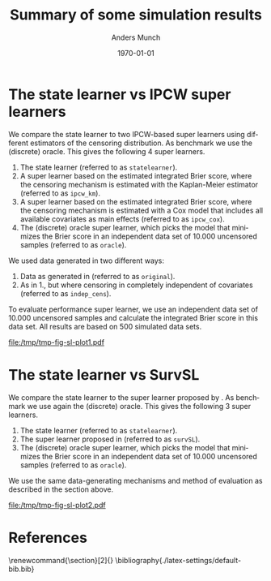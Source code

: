 * Setting :noexport:
Remember to exceture (C-c C-c) the following line:
#+PROPERTY: header-args:R :async :results output verbatim  :exports results  :session *R* :cache yes

#+BEGIN_SRC R
library(targets)
library(here)
library(data.table)
library(ggplot2)
#+END_SRC

#+RESULTS[(2023-11-20 21:22:58) db98fbe22ce69aedc9204017ce5eb5334daf6ae3]:
: here() starts at /home/amnudn/Documents/phd/statelearner
: data.table 1.14.8 using 4 threads (see ?getDTthreads).  Latest news: r-datatable.com

* The state learner vs IPCW super learners

We compare the state learner to two IPCW-based super learners using different
estimators of the censoring distribution. As benchmark we use the (discrete)
oracle. This gives the following 4 super learners.


1. The state learner (referred to as =statelearner=).
2. A super learner based on the estimated integrated Brier score, where the
   censoring mechanism is estimated with the Kaplan-Meier estimator (referred to
   as =ipcw_km=).
3. A super learner based on the estimated integrated Brier score, where the
   censoring mechanism is estimated with a Cox model that includes all available
   covariates as main effects (referred to as =ipcw_cox=).
4. The (discrete) oracle super learner, which picks the model that minimizes the
   Brier score in an independent data set of 10.000 uncensored samples (referred to
   as =oracle=).

We used data generated in two different ways:
1. Data as generated in \citep{gerds2013estimating} (referred to as =original=).
2. As in 1., but where censoring in completely independent of covariates
   (referred to as =indep_cens=).
   
To evaluate performance super learner, we use an independent data set of 10.000
uncensored samples and calculate the integrated Brier score in this data set.
All results are based on 500 simulated data sets.

#+BEGIN_SRC R :results graphics file :exports results :file /tmp/tmp-fig-sl-plot1.pdf :width 6 :height 3
  tar_load(zel_all0_results, store = here("experiments/_targets"))
  summ_zel_all0_results <- zel_all0_results[, .(brier = mean(scaled_int_brier, na.rm = TRUE), se = sd(scaled_int_brier, na.rm = TRUE)/sqrt(.N)), .(n_obs, sim_set, type, SL)]

  summ_zel_all0_results

  ggplot(summ_zel_all0_results[type == "event" &
			       sim_set %in% c("original", "indep_cens") &
			       SL%in%c("statelearner", "ipcw_km", "ipcw_cox", "oracle")],
	 aes(x = n_obs, y = brier, col = SL)) +
    theme_bw() +
    scale_color_manual(values = c("green", "red", "gray", "blue")) +
    theme(legend.position="top")+
    geom_errorbar(position=position_dodge(width = 0.1),aes(ymin = brier-1.96*se, ymax = brier+1.96*se), width = .05, alpha = .5) + 
    geom_line(position=position_dodge(width = 0.1), size=.8) + geom_point(position=position_dodge(width = 0.1), size=1) +
    scale_x_continuous(trans='log2') +
    facet_wrap(~sim_set, ncol = 2, scales = "free_y")
#+END_SRC

#+RESULTS[(2023-11-29 11:24:08) 6bcff9d035a71735047b6312d3e66a9a3e945f65]:
[[file:/tmp/tmp-fig-sl-plot1.pdf]]

\clearpage 


* The state learner vs SurvSL

We compare the state learner to the super learner proposed by
\cite{westling2021inference}. As benchmark we use again the (discrete) oracle.
This gives the following 3 super learners.


1. The state learner (referred to as =statelearner=).
2. The super learner proposed in \citep{westling2021inference} (referred to as
   =survSL=).
3. The (discrete) oracle super learner, which picks the model that minimizes the
   Brier score in an independent data set of 10.000 uncensored samples (referred to
   as =oracle=).

We use the same data-generating mechanisms and method of evaluation as described
in the section above.

#+BEGIN_SRC R :results graphics file :exports results :file /tmp/tmp-fig-sl-plot2.pdf :width 6 :height 3
  ggplot(summ_zel_all0_results[type == "event" &
			       sim_set %in% c("original", "indep_cens") &
			       SL%in%c("statelearner", "survSL", "oracle")],
	 aes(x = n_obs, y = brier, col = SL)) +
    theme_bw() +
    scale_color_manual(values = c("gray", "blue", "orange")) +
    theme(legend.position="top")+
    geom_errorbar(position=position_dodge(width = 0.1),aes(ymin = brier-1.96*se, ymax = brier+1.96*se), width = .05, alpha = .5) + 
    geom_line(position=position_dodge(width = 0.1), size=.8) + geom_point(position=position_dodge(width = 0.1), size=1) +
    scale_x_continuous(trans='log2') +
    facet_wrap(~sim_set, ncol = 2, scales = "free_y")
#+END_SRC

#+RESULTS[(2023-11-29 11:28:42) 276eaf71ba8671312f9a90b9fb8875845bc48e35]:
[[file:/tmp/tmp-fig-sl-plot2.pdf]]




* Super learners :noexport:
In all simulation studies, we compare five super learners, which are listed
below. To evaluate performance super learner, we use an independent data set of
10.000 uncensored samples and calculate the integrated Brier score in this data
set. All results are based on 500 simulated data sets.

1. The state learner (referred to as =statelearner=).
2. The super learner proposed in \citep{westling2021inference} (referred to as
   =survSL=).
3. A super learner based on the estimated integrated Brier score, where the
   censoring mechanism is estimated with the Kaplan-Meier estimator (referred to
   as =ipcw_km=).
4. A super learner based on the estimated integrated Brier score, where the
   censoring mechanism is estimated with a Cox model that includes all available
   covariates as main effects (referred to as =ipcw_cox=).
5. The (discrete) oracle super learner, which picks the model that minimizes the
   Brier score in the independent data of 10.000 uncensored samples (referred to
   as =oracle=).

Only the super learners 1., 2., and 5. provide estimates of the censoring
distribution that are not pre-specified.


* Zelefsky based simulation :noexport:
We generate data in four different ways:

1. Data as generated in \citep{gerds2013estimating} (referred to as =original=).
2. As in 1., but where censoring in completely independent of covariates
   (referred to as =indep_cens=).
3. Same censoring mechanism as in 1., but where the outcome depend only on one
   of the covariates (referred to as =simple_effect=)
4. As in 1., but we add 5 independent standard Guassian covariates with no
   effect on neither outcome nor censoring (referred to as =noise=).

\clearpage

** Kaplan-Meier, Cox, and random forest
In this setting, we include the following learners in all libraries:

- The Kaplan-Meier estimator
- A Cox model with main effects
- A random forest based on 50 trees


#+BEGIN_SRC R :results graphics file :exports results :file (org-babel-temp-file "./figure-" ".pdf") :width 10 :height 7
tar_load(zel_all0_results, store = here("experiments/_targets"))
summ_zel_all0_results <- zel_all0_results[, .(brier = mean(scaled_int_brier, na.rm = TRUE), se = sd(scaled_int_brier, na.rm = TRUE)/sqrt(.N)), .(n_obs, sim_set, type, SL)]
ggplot(summ_zel_all0_results,
       aes(x = n_obs, y = brier, col = SL)) +
  theme_bw() +
  theme(legend.position="top")+
  geom_errorbar(position=position_dodge(width = dd_ww),aes(ymin = brier-1.96*se, ymax = brier+1.96*se), width = .05, alpha = .5) + 
  geom_line(position=position_dodge(width = dd_ww)) + geom_point(position=position_dodge(width = dd_ww)) +
  scale_x_continuous(trans='log2') +
  facet_wrap(type~sim_set, ncol = 4, scales = "free_y")
#+END_SRC

#+ATTR_LATEX: :width 1\linewidth :caption Zelefsky simulation setting using library consisting of Kaplan-Meier, Cox model, and random forests
#+RESULTS[(2023-11-20 21:31:31) e897a858ee051c477737fa181ba6c6b962e2ff67]:
[[file:/tmp/babel-IUB42s/figure-EtEIk3.pdf]]

\clearpage

** Add LASSO
In this setting we add a learner to all libraries, so that all libraries include
the learners:

- The Kaplan-Meier estimator
- A Cox model with main effects
- A random forest based on 50 trees
- A penalized Cox model with main effects, where the $\|\blank\|_1$ penalty
  (LASSO) is used and the penalty parameter is selected using cross-validation
  based on Cox' partial likelihood

#+BEGIN_SRC R :results graphics file :exports results :file (org-babel-temp-file "./figure-" ".pdf") :width 10 :height 7
tar_load(zel_all2_results, store = here("experiments/_targets"))
summ_zel_all2_results <- zel_all2_results[, .(brier = mean(scaled_int_brier, na.rm = TRUE), se = sd(scaled_int_brier, na.rm = TRUE)/sqrt(.N)), .(n_obs, sim_set, type, SL)]
ggplot(summ_zel_all2_results,
       aes(x = n_obs, y = brier, col = SL)) +
  theme_bw() +
  theme(legend.position="top")+
  geom_errorbar(position=position_dodge(width = dd_ww),aes(ymin = brier-1.96*se, ymax = brier+1.96*se), width = .05, alpha = .5) + 
  geom_line(position=position_dodge(width = dd_ww)) + geom_point(position=position_dodge(width = dd_ww)) +
  scale_x_continuous(trans='log2') +
  facet_wrap(type~sim_set, ncol = 4, scales = "free_y")
#+END_SRC

#+ATTR_LATEX: :width 1\linewidth :caption Zelefsky simulation setting including LASSO into the library
#+RESULTS[(2023-11-20 21:32:52) 7154572e45d070033f8f298984961c70f72b828f]:
[[file:/tmp/babel-IUB42s/figure-KMJCXV.pdf]]

\clearpage

** Add elastic net :noexport:
In this setting we add a learner to all libraries, so that all libraries include
the learners:

- The Kaplan-Meier estimator
- A Cox model with main effects
- A random forest based on 50 trees
- A penalized Cox model with main effects, where the $\|\blank\|_1 +
  \|\blank\|_2$ penalty (elastic net) is used and the penalty parameter is
  selected using cross-validation based on Cox' partial likelihood

#+BEGIN_SRC R :results graphics file :exports results :file (org-babel-temp-file "./figure-" ".pdf") :width 10 :height 7
tar_load(zel_all_results, store = here("experiments/_targets"))
summ_zel_all_results <- zel_all_results[, .(brier = mean(scaled_int_brier, na.rm = TRUE), se = sd(scaled_int_brier, na.rm = TRUE)/sqrt(.N)), .(n_obs, sim_set, type, SL)]
ggplot(summ_zel_all_results,
       aes(x = n_obs, y = brier, col = SL)) +
  theme_bw() +
  theme(legend.position="top")+
  geom_errorbar(position=position_dodge(width = dd_ww),aes(ymin = brier-1.96*se, ymax = brier+1.96*se), width = .05, alpha = .5) + 
  geom_line(position=position_dodge(width = dd_ww)) + geom_point(position=position_dodge(width = dd_ww)) +
  scale_x_continuous(trans='log2') +
  facet_wrap(type~sim_set, ncol = 4, scales = "free_y")
#+END_SRC

#+ATTR_LATEX: :width 1\linewidth :caption Zelefsky simulation setting including elastic net into the library
#+RESULTS[(2023-11-20 21:32:52) 7154572e45d070033f8f298984961c70f72b828f]:
[[file:/tmp/babel-IUB42s/figure-zOmpno.pdf]]


* Effect of number of variables :noexport:
We generate data in three different way:

1. Outcome and censoring depends on one binary covariate ($X_1$). Another
   continuous covariate ($X_2$) that is correlated with $X_1$ is generated.
2. Same as in 1., but we also add 4 independent Gaussian covariates (\(X_3,
   \dots X_6 \)).
3. Same as in 1., but we also add 9 independent Gaussian covariates (\(X_3,
   \dots X_{11} \)).

** Kaplan-Meier, Cox, and random forest
In this setting, we include the following learners in all libraries:

- The Kaplan-Meier estimator
- A Cox model with main effects
- A random forest based on 50 trees  

#+BEGIN_SRC R :results graphics file :exports results :file (org-babel-temp-file "./figure-" ".pdf") :width 10 :height 7
tar_load(ipcw_fail_sim0, store = here("experiments/_targets"))
summ_ipcw_fail_sim0 <- ipcw_fail_sim0[, .(ave_scaled_int_brier = mean(scaled_int_brier, na.rm = TRUE), se = sd(scaled_int_brier, na.rm = TRUE)/sqrt(.N)), .(n_obs, n_covar, type, SL)]
ggplot(summ_ipcw_fail_sim0[n_covar != 0],
       aes(x = n_obs, y = ave_scaled_int_brier, col = SL)) +
  theme_bw() +
  theme(legend.position="top")+
  geom_errorbar(position=position_dodge(width = 0.1),aes(ymin = ave_scaled_int_brier-1.96*se, ymax = ave_scaled_int_brier+1.96*se),width = .1,alpha = .5) + 
  geom_line(position=position_dodge(width = 0.1)) +
  geom_point(position=position_dodge(width = 0.1)) +
  scale_x_continuous(trans='log2') +
  facet_grid(type~paste0("independent covariates = ", n_covar-1), scales = "free")
#+END_SRC

#+ATTR_LATEX: :width 1\linewidth :caption Zelefsky simulation setting using library consisting of Kaplan-Meier, Cox model, and random forests
#+RESULTS[(2023-11-20 21:31:31) e897a858ee051c477737fa181ba6c6b962e2ff67]:
[[file:/tmp/babel-IUB42s/figure-TImPsh.pdf]]

\clearpage

** Add LASSO
In this setting we add a learner to all libraries, so that all libraries include
the learners:

- The Kaplan-Meier estimator
- A Cox model with main effects
- A random forest based on 50 trees
- A penalized Cox model with main effects, where the $\|\blank\|_1$ penalty
  (LASSO) is used and the penalty parameter is selected using cross-validation
  based on Cox' partial likelihood

#+BEGIN_SRC R :results graphics file :exports results :file (org-babel-temp-file "./figure-" ".pdf") :width 10 :height 7
  tar_load(ipcw_fail_sim2, store = here("experiments/_targets"))
  summ_ipcw_fail_sim2 <- ipcw_fail_sim2[, .(ave_scaled_int_brier = mean(scaled_int_brier, na.rm = TRUE), se = sd(scaled_int_brier, na.rm = TRUE)/sqrt(.N)), .(n_obs, n_covar, type, SL)]
  ggplot(summ_ipcw_fail_sim2[n_covar != 0],
	 aes(x = n_obs, y = ave_scaled_int_brier, col = SL)) +
    theme_bw() +
    theme(legend.position="top")+
    geom_errorbar(position=position_dodge(width = 0.1),aes(ymin = ave_scaled_int_brier-1.96*se, ymax = ave_scaled_int_brier+1.96*se),width = .1,alpha = .5) + 
    geom_line(position=position_dodge(width = 0.1)) +
    geom_point(position=position_dodge(width = 0.1)) +
    scale_x_continuous(trans='log2') +
    facet_grid(type~paste0("independent covariates = ", n_covar-1), scales = "free")
#+END_SRC

#+ATTR_LATEX: :width 1\linewidth :caption Zelefsky simulation setting including LASSO into the library
#+RESULTS[(2023-11-21 08:41:53) 3110deedede38bec0b7f808de4e39976da055ed4]:
[[file:/tmp/babel-IUB42s/figure-ozs9vG.pdf]]

** Add LASSO and elastic net :noexport:
In this setting we add a learner to all libraries, so that all libraries include
the learners:

- The Kaplan-Meier estimator
- A Cox model with main effects
- A random forest based on 50 trees
- A penalized Cox model with main effects, where the $\|\blank\|_1$ penalty
  (LASSO) is used and the penalty parameter is selected using cross-validation
  based on Cox' partial likelihood
- A penalized Cox model with main effects, where the $\|\blank\|_1 +
  \|\blank\|_2$ penalty (elastic net) is used and the penalty parameter is
  selected using cross-validation based on Cox' partial likelihood

#+BEGIN_SRC R :results graphics file :exports results :file (org-babel-temp-file "./figure-" ".pdf") :width 10 :height 7
  tar_load(ipcw_fail_sim3, store = here("experiments/_targets"))
  summ_ipcw_fail_sim3 <- ipcw_fail_sim3[, .(ave_scaled_int_brier = mean(scaled_int_brier, na.rm = TRUE), se = sd(scaled_int_brier, na.rm = TRUE)/sqrt(.N)), .(n_obs, n_covar, type, SL)]
  ggplot(summ_ipcw_fail_sim3[n_covar != 0],
	 aes(x = n_obs, y = ave_scaled_int_brier, col = SL)) +
    theme_bw() +
    theme(legend.position="top")+
    geom_errorbar(position=position_dodge(width = 0.1),aes(ymin = ave_scaled_int_brier-1.96*se, ymax = ave_scaled_int_brier+1.96*se),width = .1,alpha = .5) + 
    geom_line(position=position_dodge(width = 0.1)) +
    geom_point(position=position_dodge(width = 0.1)) +
    scale_x_continuous(trans='log2') +
    facet_grid(type~paste0("independent covariates = ", n_covar-1), scales = "free")
#+END_SRC

#+ATTR_LATEX: :width 1\linewidth :caption Zelefsky simulation setting including LASSO into the library
#+RESULTS[(2023-11-21 08:41:53) 3110deedede38bec0b7f808de4e39976da055ed4]:
[[file:/tmp/babel-IUB42s/figure-xTZcFV.pdf]]



* References
\renewcommand{\section}[2]{} 
\bibliography{./latex-settings/default-bib.bib}

* HEADER :noexport:
#+TITLE: Summary of some simulation results
#+Author: Anders Munch
#+Date: \today

#+LANGUAGE:  en
#+OPTIONS:   num:t toc:nil ':t ^:t
#+LaTeX_CLASS: article
#+LaTeX_CLASS_OPTIONS: [a4paper,danish]
#+LATEX_HEADER:\usepackage[margin=4cm]{geometry}
#+LATEX_HEADER:\usepackage{dsfont, pgfpages, tikz,amssymb, amsmath,xcolor, caption, subcaption}
# #+LATEX_HEADER: \hypersetup{ hidelinks, }
#+LaTeX_HEADER: \input{./latex-settings/standard-settings.tex}
#+LaTeX_HEADER: \input{./latex-settings/standard-commands.tex}
#+LaTeX_HEADER: \input{./latex-settings/org-settings.tex}
#+LaTeX_HEADER: \input{./latex-settings/title-compact.tex}
#+BIBLIOGRAPHY: ./latex-settings/default-bib plain

